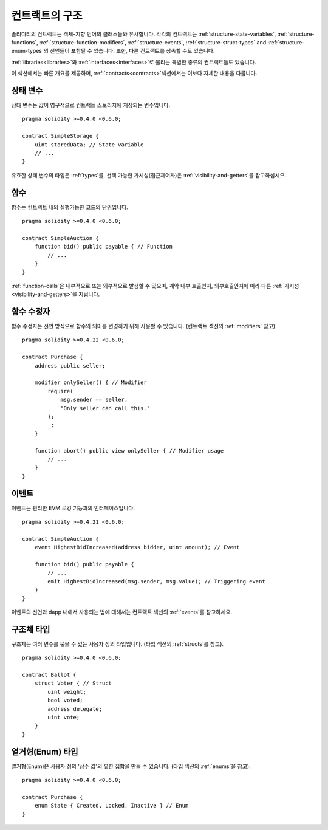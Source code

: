 .. index:: contract, state variable, function, event, struct, enum, function;modifier

.. _contract_structure:

***********************
컨트랙트의 구조
***********************

솔리디티의 컨트랙트는 객체-지향 언어의 클래스들와 유사합니다.
각각의 컨트랙트는 :ref:`structure-state-variables`, :ref:`structure-functions`,
:ref:`structure-function-modifiers`, :ref:`structure-events`, :ref:`structure-struct-types` and :ref:`structure-enum-types`의 선언들이 포함될 수 있습니다.
또한, 다른 컨트랙트를 상속할 수도 있습니다.

:ref:`libraries<libraries>`와 :ref:`interfaces<interfaces>`로 불리는 특별한 종류의 컨트랙트들도 있습니다.

이 섹션에서는 빠른 개요를 제공하며, :ref:`contracts<contracts>`섹션에서는 이보다 자세한 내용을 다룹니다.

.. _structure-state-variables:

상태 변수
===============

상태 변수는 값이 영구적으로 컨트랙트 스토리지에 저장되는 변수입니다.

::

    pragma solidity >=0.4.0 <0.6.0;

    contract SimpleStorage {
        uint storedData; // State variable
        // ...
    }

유효한 상태 변수의 타입은 :ref:`types`를, 선택 가능한 가시성(접근제어자)은 :ref:`visibility-and-getters`를 참고하십시오.

.. _structure-functions:

함수
=========

함수는 컨트랙트 내의 실행가능한 코드의 단위입니다.

::

    pragma solidity >=0.4.0 <0.6.0;

    contract SimpleAuction {
        function bid() public payable { // Function
            // ...
        }
    }

:ref:`function-calls`은 내부적으로 또는 외부적으로 발생할 수 있으며,
계약 내부 호출인지, 외부호출인지에 따라 다른 :ref:`가시성<visibility-and-getters>`을 지닙니다.

.. _structure-function-modifiers:

함수 수정자
==================

함수 수정자는 선언 방식으로 함수의 의미를 변경하기 위해 사용할 수 있습니다.
(컨트랙트 섹션의 :ref:`modifiers` 참고).

::

    pragma solidity >=0.4.22 <0.6.0;

    contract Purchase {
        address public seller;

        modifier onlySeller() { // Modifier
            require(
                msg.sender == seller,
                "Only seller can call this."
            );
            _;
        }

        function abort() public view onlySeller { // Modifier usage
            // ...
        }
    }

.. _structure-events:

이벤트
======

이벤트는 편리한 EVM 로깅 기능과의 인터페이스입니다.

::

    pragma solidity >=0.4.21 <0.6.0;

    contract SimpleAuction {
        event HighestBidIncreased(address bidder, uint amount); // Event

        function bid() public payable {
            // ...
            emit HighestBidIncreased(msg.sender, msg.value); // Triggering event
        }
    }

이벤트의 선언과 dapp 내에서 사용되는 법에 대해서는 컨트랙트 섹션의 :ref:`events`를 참고하세요.

.. _structure-struct-types:

구조체 타입
=============

구조체는 여러 변수를 묶을 수 있는 사용자 정의 타입입니다. (타입 섹션의 :ref:`structs`를 참고).

::

    pragma solidity >=0.4.0 <0.6.0;

    contract Ballot {
        struct Voter { // Struct
            uint weight;
            bool voted;
            address delegate;
            uint vote;
        }
    }

.. _structure-enum-types:

열거형(Enum) 타입
==========

열거형(Enum)은 사용자 정의 '상수 값'의 유한 집합을 만들 수 있습니다. (타입 섹션의 :ref:`enums`을 참고).

::

    pragma solidity >=0.4.0 <0.6.0;

    contract Purchase {
        enum State { Created, Locked, Inactive } // Enum
    }
